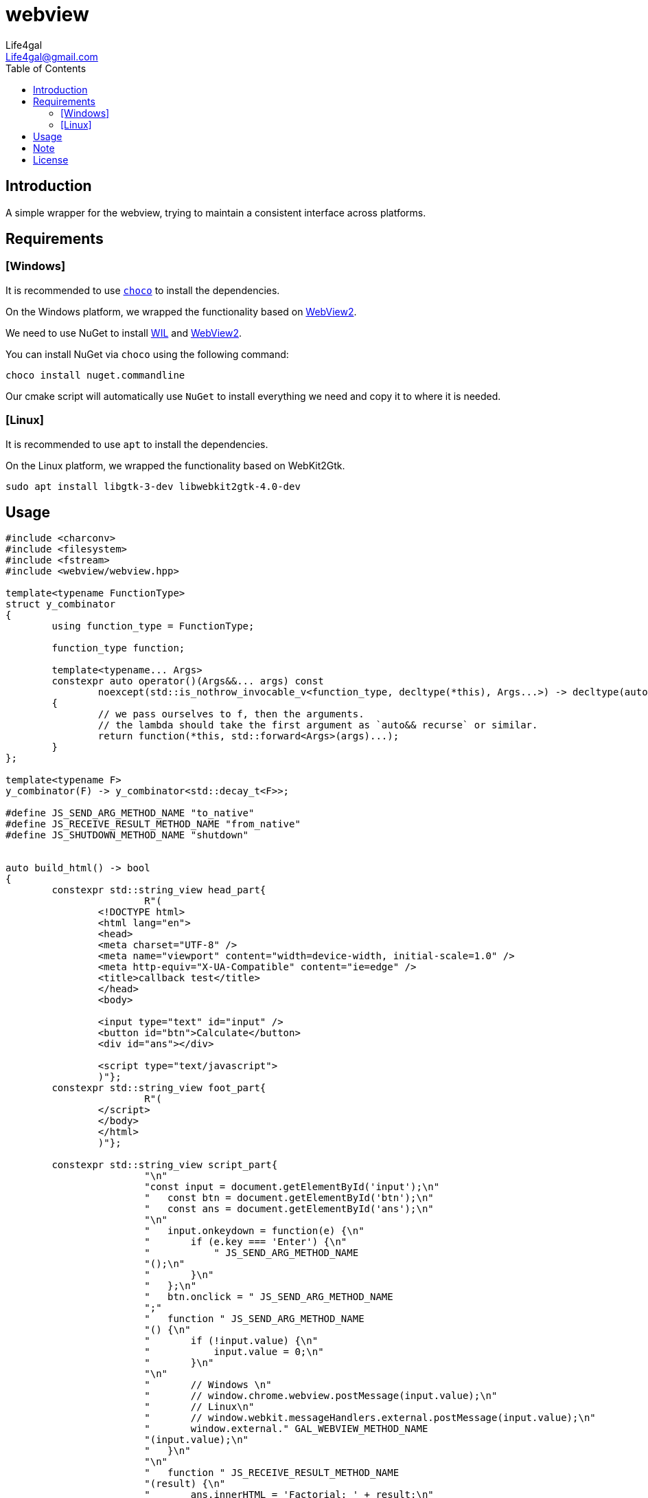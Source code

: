 = webview
Life4gal <Life4gal@gmail.com>
:toc:
:icons: font

== Introduction

A simple wrapper for the webview, trying to maintain a consistent interface across platforms.

== Requirements

=== [Windows]

It is recommended to use `https://chocolatey.org/[choco]` to install the dependencies.

On the Windows platform, we wrapped the functionality based on https://developer.microsoft.com/en-us/microsoft-edge/webview2/:[WebView2].

We need to use NuGet to install https://www.nuget.org/packages/Microsoft.Windows.ImplementationLibrary/[WIL] and https://www.nuget.org/packages/Microsoft.Web.WebView2[WebView2].

You can install NuGet via `choco` using the following command:
[source,bash]
----
choco install nuget.commandline
----

Our cmake script will automatically use `NuGet` to install everything we need and copy it to where it is needed.

=== [Linux]

It is recommended to use `apt` to install the dependencies.

On the Linux platform, we wrapped the functionality based on WebKit2Gtk.

[source,bash]
----
sudo apt install libgtk-3-dev libwebkit2gtk-4.0-dev
----

== Usage

[source,c++]
----
#include <charconv>
#include <filesystem>
#include <fstream>
#include <webview/webview.hpp>

template<typename FunctionType>
struct y_combinator
{
	using function_type = FunctionType;

	function_type function;

	template<typename... Args>
	constexpr auto operator()(Args&&... args) const
		noexcept(std::is_nothrow_invocable_v<function_type, decltype(*this), Args...>) -> decltype(auto)
	{
		// we pass ourselves to f, then the arguments.
		// the lambda should take the first argument as `auto&& recurse` or similar.
		return function(*this, std::forward<Args>(args)...);
	}
};

template<typename F>
y_combinator(F) -> y_combinator<std::decay_t<F>>;

#define JS_SEND_ARG_METHOD_NAME "to_native"
#define JS_RECEIVE_RESULT_METHOD_NAME "from_native"
#define JS_SHUTDOWN_METHOD_NAME "shutdown"


auto build_html() -> bool
{
	constexpr std::string_view head_part{
			R"(
		<!DOCTYPE html>
		<html lang="en">
		<head>
		<meta charset="UTF-8" />
		<meta name="viewport" content="width=device-width, initial-scale=1.0" />
		<meta http-equiv="X-UA-Compatible" content="ie=edge" />
		<title>callback test</title>
		</head>
		<body>

		<input type="text" id="input" />
		<button id="btn">Calculate</button>
		<div id="ans"></div>

		<script type="text/javascript">
		)"};
	constexpr std::string_view foot_part{
			R"(
		</script>
		</body>
		</html>
		)"};

	constexpr std::string_view script_part{
			"\n"
			"const input = document.getElementById('input');\n"
			"   const btn = document.getElementById('btn');\n"
			"   const ans = document.getElementById('ans');\n"
			"\n"
			"   input.onkeydown = function(e) {\n"
			"       if (e.key === 'Enter') {\n"
			"           " JS_SEND_ARG_METHOD_NAME
			"();\n"
			"       }\n"
			"   };\n"
			"   btn.onclick = " JS_SEND_ARG_METHOD_NAME
			";"
			"   function " JS_SEND_ARG_METHOD_NAME
			"() {\n"
			"       if (!input.value) {\n"
			"           input.value = 0;\n"
			"       }\n"
			"\n"
			"       // Windows \n"
			"       // window.chrome.webview.postMessage(input.value);\n"
			"       // Linux\n"
			"       // window.webkit.messageHandlers.external.postMessage(input.value);\n"
			"       window.external." GAL_WEBVIEW_METHOD_NAME
			"(input.value);\n"
			"   }\n"
			"\n"
			"   function " JS_RECEIVE_RESULT_METHOD_NAME
			"(result) {\n"
			"       ans.innerHTML = 'Factorial: ' + result;\n"
			"   }"
			"\n"};

	const std::filesystem::path html_path{CALLBACK_TEST_HTML_PATH};
	std::filesystem::create_directories(html_path.parent_path());

	std::ofstream file{html_path, std::ios::out | std::ios::trunc};
	if (!file.is_open()) { return false; }

	file.write(head_part.data(), head_part.size());
	file.write(script_part.data(), script_part.size());
	file.write(foot_part.data(), foot_part.size());
	file.close();
	return true;
}

#ifdef GAL_WEBVIEW_COMPILER_MSVC
auto __stdcall WinMain(
		_In_ const HINSTANCE /* hInstance */,
		_In_opt_ HINSTANCE /* hPrevInstance */,
		_In_ LPSTR /* lpCmdLine */,
		_In_ int/* nShowCmd */
		) -> int
	#else
auto main(
		int /* argc */,
		char* /* argv */[]
		) -> int
	#endif
{
	if (!build_html())
	{
		// todo
		return -1;
	}

	gal::web_view::WebView web_view{
			/*.window_width = */600,
			                    /*.window_height = */ 800,
			                    /*.window_title = */ "hello web view",
			                    /*.window_is_fixed = */ false,
			                    /*.window_is_fullscreen = */ false,
			                    /*.web_view_use_dev_tools = */ true,
			                    /*.index_url = */ {},
	};

	gal::web_view::WebView::string_type target_url{"file:///"};
	target_url.append(CALLBACK_TEST_HTML_PATH);
	web_view.navigate(target_url);

	web_view.register_javascript_callback(
			[](gal::web_view::WebView& wv, gal::web_view::WebView::string_type&& arg) -> void
			{
				constexpr auto  factorial = y_combinator{
						[](auto self, std::size_t n) -> std::size_t
						{
							if (n <= 1) { return 1; }
							return n * self(n - 1);
						}};

				if (arg == JS_SHUTDOWN_METHOD_NAME)
				{
					wv.shutdown();
					return;
				}

				std::size_t num;
				if (const auto [ptr, ec] = std::from_chars(
							arg.c_str(),
							arg.c_str() + arg.size(),
							num);
					ec != std::errc{} || ptr != arg.c_str() + arg.size())
				{
					const gal::web_view::WebView::string_type js{JS_RECEIVE_RESULT_METHOD_NAME "(\"cannot eval '" + arg + "' for factorial!\")"};
					wv.eval(js);
				}
				else
				{
					const gal::web_view::WebView::string_type js{JS_RECEIVE_RESULT_METHOD_NAME "(" + std::to_string(factorial(num)) + ")"};
					wv.eval(js);
				}
			});

	if (web_view.service_start() != gal::web_view::ServiceStartResult::SUCCESS) { return -2; }

	while (web_view.iteration()) { }

	return 0;
}
----

== Note

Because of the need to create a `Win32 GUI` window, the entry point of the program must be WinMain (not main) on Windows platform.

The `WebView2` related interface and the returned content is based on ``wchar_t``, which we have converted to ``std::string``. This will affect the execution efficiency of the program, and if this is the bottleneck of program optimization, we will consider changing back to ``std::wstring``. (The cost is that the interface will become less versatile.)

== License
